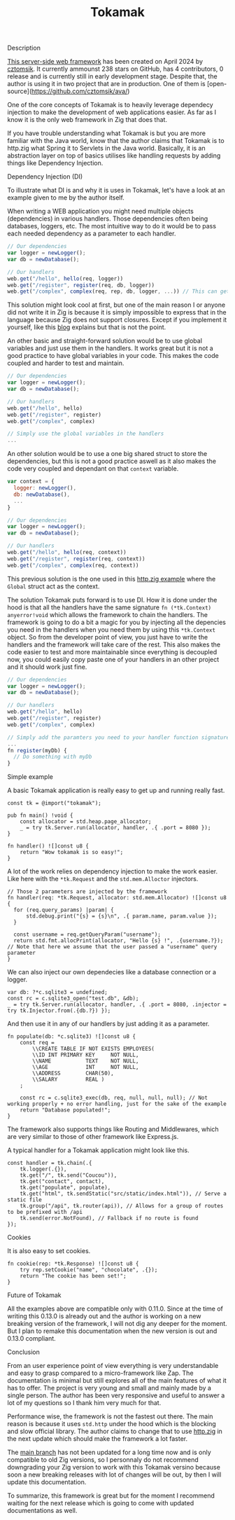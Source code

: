 #+title: Tokamak
#+weight: 4
#+hugo_cascade_type: docs

**** Description
[[https://github.com/cztomsik/tokamak/tree/main][This server-side web framework]] has been created on April 2024 by [[https://github.com/cztomsik][cztomsik]]. It currently ammounst 238 stars on GitHub, has 4 contributors, 0 release and is currently still in early development stage. Despite that, the author is using it in two project that are in production. One of them is [open-source](https://github.com/cztomsik/ava/)

One of the core concepts of Tokamak is to heavily leverage dependecy injection to make the development of web applications easier. As far as I know it is the only web framework in Zig that does that.

If you have trouble understanding what Tokamak is but you are more familiar with the Java world, know that the author claims that Tokamak is to http.zig what Spring it to Servlets in the Java world. Basically, it is an abstraction layer on top of basics utilises like handling requests by adding things like Dependency Injection.

**** Dependency Injection (DI)
To illustrate what DI is and why it is uses in Tokamak, let's have a look at an example given to me by the author itself.

When writing a WEB application you might need multiple objects (dependencies) in various handlers. Those dependencies often being databases, loggers, etc. The most intuitive way to do it would be to pass each needed dependency as a parameter to each handler.
#+begin_src js
  // Our dependencies
  var logger = newLogger();
  var db = newDatabase();

  // Our handlers
  web.get("/hello", hello(req, logger))
  web.get("/register", register(req, db, logger))
  web.get("/complex", complex(req, rep, db, logger, ...)) // This can get out of hand quickly
#+end_src

This solution might look cool at first, but one of the main reason I or anyone did not write it in Zig is because it is simply impossible to express that in the language because Zig does not support closures. Except if you implement it yourself, like this [[https://zig.news/andrewgossage/implementing-closures-and-monads-in-zig-23kf][blog]] explains but that is not the point.

An other basic and straight-forward solution would be to use global variables and just use them in the handlers. It works great but it is not a good practice to have global variables in your code. This makes the code coupled and harder to test and maintain.
#+begin_src js
  // Our dependencies
  var logger = newLogger();
  var db = newDatabase();

  // Our handlers
  web.get("/hello", hello)
  web.get("/register", register)
  web.get("/complex", complex)

  // Simply use the global variables in the handlers
  ...
#+end_src

An other solution would be to use a one big shared struct to store the dependencies, but this is not a good practice aswell as it also makes the code very coupled and dependant on that =context= variable.

#+begin_src js
  var context = {
    logger: newLogger(),
    db: newDatabase(),
    ...
  }

  // Our dependencies
  var logger = newLogger();
  var db = newDatabase();

  // Our handlers
  web.get("/hello", hello(req, context))
  web.get("/register", register(req, context))
  web.get("/complex", complex(req, context))
#+end_src

This previous solution is the one used in this [[https://github.com/karlseguin/http.zig?tab=readme-ov-file#complex-use-case-1---shared-global-data][http.zig example]] where the =Global= struct act as the context.

The solution Tokamak puts forward is to use DI. How it is done under the hood is that all the handlers have the same signature =fn (*tk.Context) anyerror!void= which allows the framework to chain the handlers. The framework is going to do a bit a magic for you by injecting all the depencies you need in the handlers when you need them by using this =*tk.Context= object. So from the developer point of view, you just have to write the handlers and the framework will take care of the rest. This also makes the code easier to test and more maintainable since everything is decoupled now, you could easily copy paste one of your handlers in an other project and it should work just fine.

#+begin_src js
  // Our dependencies
  var logger = newLogger();
  var db = newDatabase();

  // Our handlers
  web.get("/hello", hello)
  web.get("/register", register)
  web.get("/complex", complex)

  // Simply add the paramters you need to your handler function signature
  ...
  fn register(myDb) {
    // Do something with myDb
  }
#+end_src


**** Simple example

A basic Tokamak application is really easy to get up and running really fast.

#+begin_src zig
  const tk = @import("tokamak");
  
  pub fn main() !void {
      const allocator = std.heap.page_allocator;
      _ = try tk.Server.run(allocator, handler, .{ .port = 8080 });
  }
  
  fn handler() ![]const u8 {
      return "Wow tokamak is so easy!";
  }
#+end_src

A lot of the work relies on dependency injection to make the work easier. Like here with the =*tk.Request= and the =std.mem.Alloctor= injectors.
#+begin_src zig
  // Those 2 parameters are injected by the framework
  fn handler(req: *tk.Request, allocator: std.mem.Allocator) ![]const u8 {
    for (req.query_params) |param| {
        std.debug.print("{s} = {s}\n", .{ param.name, param.value });
    }

    const username = req.getQueryParam("username");
    return std.fmt.allocPrint(allocator, "Hello {s} !", .{username.?}); // Note that here we assume that the user passed a "username" query parameter
  }
#+end_src

We can also inject our own dependecies like a database connection or a logger.
#+begin_src zig
  var db: ?*c.sqlite3 = undefined;
  const rc = c.sqlite3_open("test.db", &db);
  _ = try tk.Server.run(allocator, handler, .{ .port = 8080, .injector = try tk.Injector.from(.{db.?}) });
#+end_src

And then use it in any of our handlers by just adding it as a parameter.
#+begin_src zig
  fn populate(db: *c.sqlite3) ![]const u8 {
      const req =
          \\CREATE TABLE IF NOT EXISTS EMPLOYEES(
          \\ID INT PRIMARY KEY     NOT NULL, 
          \\NAME           TEXT    NOT NULL,
          \\AGE            INT     NOT NULL,
          \\ADDRESS        CHAR(50),
          \\SALARY         REAL )
      ;
  
      const rc = c.sqlite3_exec(db, req, null, null, null); // Not working properly + no error handling, just for the sake of the example
      return "Database populated!";
  }
#+end_src

The framework also supports things like Routing and Middlewares, which are very similar to those of other framework like Express.js.

A typical handler for a Tokamak application might look like this.
#+begin_src zig
  const handler = tk.chain(.{
      tk.logger(.{}),
      tk.get("/", tk.send("Coucou")),
      tk.get("contact", contact),
      tk.get("populate", populate),
      tk.get("html", tk.sendStatic("src/static/index.html")), // Serve a static file
      tk.group("/api", tk.router(api)), // Allows for a group of routes to be prefixed with /api
      tk.send(error.NotFound), // Fallback if no route is found
  });
#+end_src

**** Cookies
It is also easy to set cookies.
#+begin_src zig
  fn cookie(rep: *tk.Response) ![]const u8 {
      try rep.setCookie("name", "chocolate", .{});
      return "The cookie has been set!";
  }
#+end_src

**** Future of Tokamak
All the examples above are compatible only with 0.11.0. Since at the time of writing this 0.13.0 is already out and the author is working on a new breaking version of the framework, I will not dig any deeper for the moment. But I plan to remake this documentation when the new version is out and 0.13.0 compliant.

**** Conclusion
From an user experience point of view everything is very understandable and easy to grasp compared to a micro-framework like Zap. The documentation is minimal but still explores all of the main features of what it has to offer. The project is very young and small and mainly made by a single person. The author has been very responsive and useful to answer a lot of my questions so I thank him very much for that.

Performance wise, the framework is not the fastest out there. The main reason is because it uses =std.http= under the hood which is the blocking and slow official library. The author claims to change that to use [[https://github.com/karlseguin/http.zig][http.zig]] in the next update which should make the framework a lot faster.

The [[https://github.com/cztomsik/tokamak/tree/main][main branch]] has not been updated for a long time now and is only compatible to old Zig versions, so I personnaly do not recommend downgrading your Zig version to work with this Tokamak versino because soon a new breaking releases with lot of changes will be out, by then I will update this documentation.

To summarize, this framework is great but for the moment I recommend waiting for the next release which is going to come with updated documentations as well.
